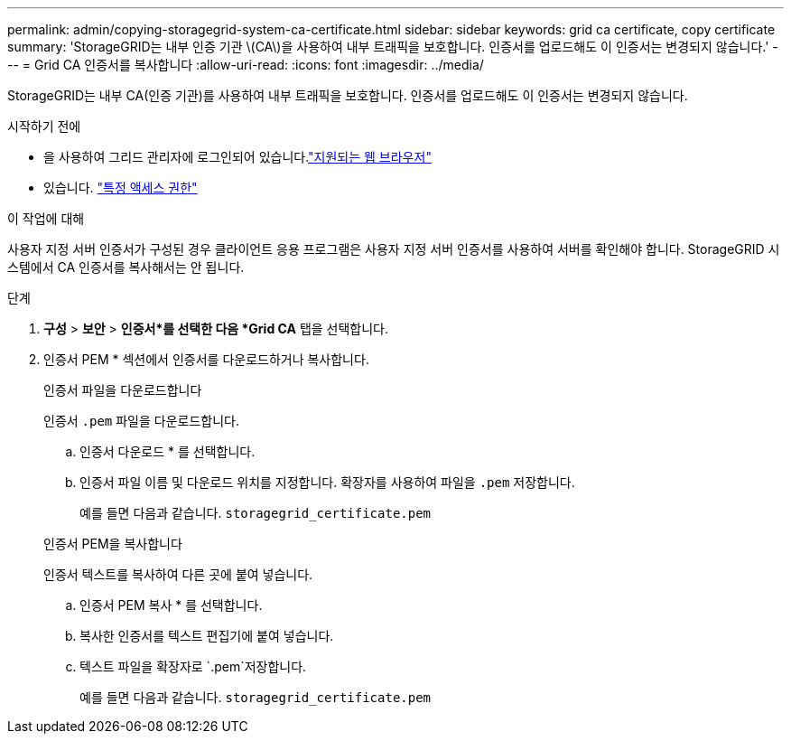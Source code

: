 ---
permalink: admin/copying-storagegrid-system-ca-certificate.html 
sidebar: sidebar 
keywords: grid ca certificate, copy certificate 
summary: 'StorageGRID는 내부 인증 기관 \(CA\)을 사용하여 내부 트래픽을 보호합니다. 인증서를 업로드해도 이 인증서는 변경되지 않습니다.' 
---
= Grid CA 인증서를 복사합니다
:allow-uri-read: 
:icons: font
:imagesdir: ../media/


[role="lead"]
StorageGRID는 내부 CA(인증 기관)를 사용하여 내부 트래픽을 보호합니다. 인증서를 업로드해도 이 인증서는 변경되지 않습니다.

.시작하기 전에
* 을 사용하여 그리드 관리자에 로그인되어 있습니다.link:../admin/web-browser-requirements.html["지원되는 웹 브라우저"]
* 있습니다. link:admin-group-permissions.html["특정 액세스 권한"]


.이 작업에 대해
사용자 지정 서버 인증서가 구성된 경우 클라이언트 응용 프로그램은 사용자 지정 서버 인증서를 사용하여 서버를 확인해야 합니다. StorageGRID 시스템에서 CA 인증서를 복사해서는 안 됩니다.

.단계
. *구성* > *보안* > *인증서*를 선택한 다음 *Grid CA* 탭을 선택합니다.
. 인증서 PEM * 섹션에서 인증서를 다운로드하거나 복사합니다.
+
[role="tabbed-block"]
====
.인증서 파일을 다운로드합니다
--
인증서 `.pem` 파일을 다운로드합니다.

.. 인증서 다운로드 * 를 선택합니다.
.. 인증서 파일 이름 및 다운로드 위치를 지정합니다. 확장자를 사용하여 파일을 `.pem` 저장합니다.
+
예를 들면 다음과 같습니다. `storagegrid_certificate.pem`



--
.인증서 PEM을 복사합니다
--
인증서 텍스트를 복사하여 다른 곳에 붙여 넣습니다.

.. 인증서 PEM 복사 * 를 선택합니다.
.. 복사한 인증서를 텍스트 편집기에 붙여 넣습니다.
.. 텍스트 파일을 확장자로 `.pem`저장합니다.
+
예를 들면 다음과 같습니다. `storagegrid_certificate.pem`



--
====

